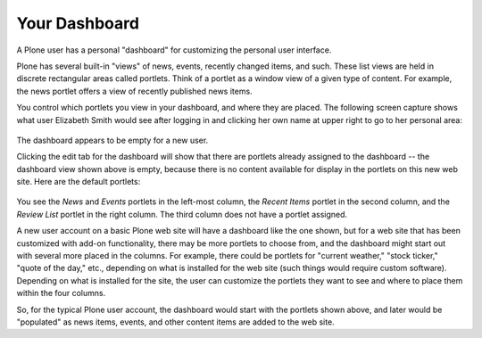 Your Dashboard
===================

A Plone user has a personal "dashboard" for customizing the personal
user interface.

Plone has several built-in "views" of news, events, recently changed
items, and such. These list views are held in discrete rectangular areas
called portlets. Think of a portlet as a window view of a given type of
content. For example, the news portlet offers a view of recently
published news items.

You control which portlets you view in your dashboard, and where they
are placed. The following screen capture shows what user Elizabeth Smith
would see after logging in and clicking her own name at upper right to
go to her personal area:

.. figure:: /_static/dashboard.png
   :align: center
   :alt: 

The dashboard appears to be empty for a new user.

Clicking the edit tab for the dashboard will show that there are
portlets already assigned to the dashboard -- the dashboard view shown
above is empty, because there is no content available for display in the
portlets on this new web site. Here are the default portlets:

.. figure:: /_static/dashboardedit.png
   :align: center
   :alt: 

You see the *News* and *Events* portlets in the left-most column, the
*Recent Items* portlet in the second column, and the *Review List*
portlet in the right column. The third column does not have a portlet
assigned.

A new user account on a basic Plone web site will have a dashboard like
the one shown, but for a web site that has been customized with add-on
functionality, there may be more portlets to choose from, and the
dashboard might start out with several more placed in the columns. For
example, there could be portlets for "current weather," "stock ticker,"
"quote of the day," etc., depending on what is installed for the web
site (such things would require custom software). Depending on what is
installed for the site, the user can customize the portlets they want to
see and where to place them within the four columns.

So, for the typical Plone user account, the dashboard would start with
the portlets shown above, and later would be "populated" as news items,
events, and other content items are added to the web site.

